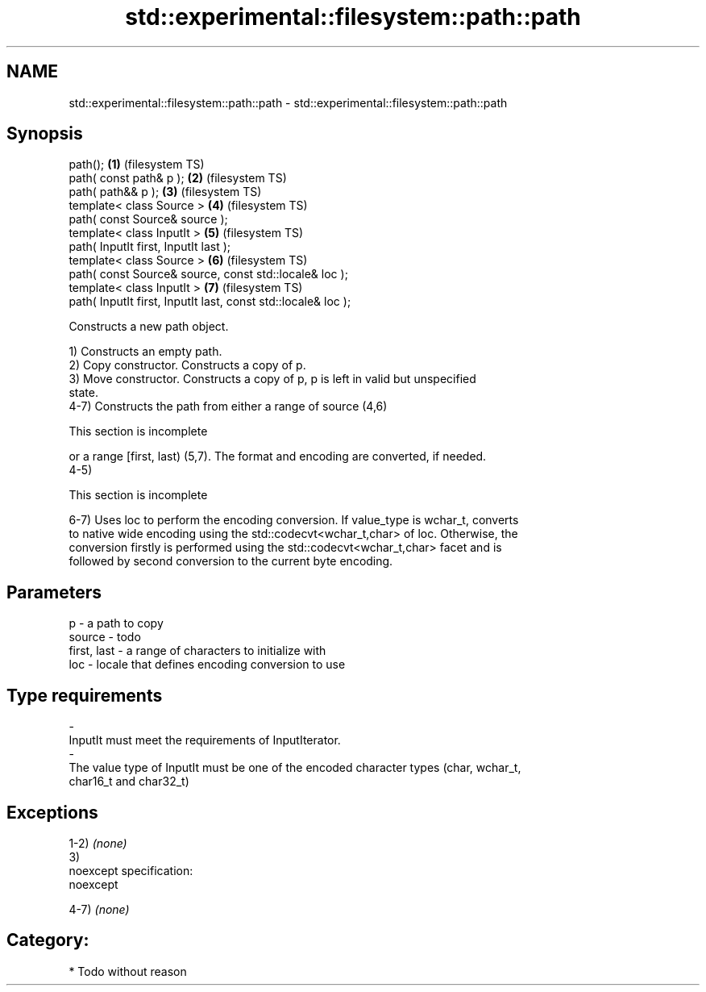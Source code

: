.TH std::experimental::filesystem::path::path 3 "Nov 25 2015" "2.0 | http://cppreference.com" "C++ Standard Libary"
.SH NAME
std::experimental::filesystem::path::path \- std::experimental::filesystem::path::path

.SH Synopsis
   path();                                                      \fB(1)\fP (filesystem TS)
   path( const path& p );                                       \fB(2)\fP (filesystem TS)
   path( path&& p );                                            \fB(3)\fP (filesystem TS)
   template< class Source >                                     \fB(4)\fP (filesystem TS)
   path( const Source& source );
   template< class InputIt >                                    \fB(5)\fP (filesystem TS)
   path( InputIt first, InputIt last );
   template< class Source >                                     \fB(6)\fP (filesystem TS)
   path( const Source& source, const std::locale& loc );
   template< class InputIt >                                    \fB(7)\fP (filesystem TS)
   path( InputIt first, InputIt last, const std::locale& loc );

   Constructs a new path object.

   1) Constructs an empty path.
   2) Copy constructor. Constructs a copy of p.
   3) Move constructor. Constructs a copy of p, p is left in valid but unspecified
   state.
   4-7) Constructs the path from either a range of source (4,6)

    This section is incomplete

   or a range [first, last) (5,7). The format and encoding are converted, if needed.
   4-5)

    This section is incomplete

   6-7) Uses loc to perform the encoding conversion. If value_type is wchar_t, converts
   to native wide encoding using the std::codecvt<wchar_t,char> of loc. Otherwise, the
   conversion firstly is performed using the std::codecvt<wchar_t,char> facet and is
   followed by second conversion to the current byte encoding.

.SH Parameters

   p                     -           a path to copy
   source                -           todo
   first, last           -           a range of characters to initialize with
   loc                   -           locale that defines encoding conversion to use
.SH Type requirements
   -
   InputIt must meet the requirements of InputIterator.
   -
   The value type of InputIt must be one of the encoded character types (char, wchar_t,
   char16_t and char32_t)

.SH Exceptions

   1-2) \fI(none)\fP
   3)
   noexcept specification:  
   noexcept
     
   4-7) \fI(none)\fP
.SH Category:

     * Todo without reason
